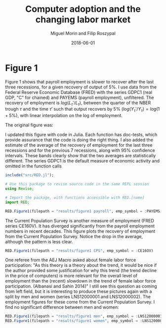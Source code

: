 #+Title: Computer adoption and the changing labor market
#+Date: 2018-06-01
#+Author: Miguel Morin and Filip Roszypal

* Figure 1

Figure 1 shows that payroll employment is slower to recover after the last three recessions, for a given recovery of output of 5%. I use data from the Federal Reserve Economic Database (FRED) with the series GDPC1 (real GDP, "C" for chained) and PAYEMS (payroll employment), unfiltered. The recovery of employment is $log(L_\tau'/ L_ \tau)$, between the quarter of the NBER trough $\tau$ and the time $\tau'$ such that output recovers by 5% $(log(Y_\tau'/ Y_\tau) = log(1 + 5\%)$, with linear interpolation on the log of employment.

The original figure was:
[[file:/Users/mmorin/Dropbox/Computer adoption Miguel/images/130501_recoveries_payroll.jpg]]

I updated this figure with code in Julia. Each function has doc-tests, which provide assurance that the code is doing the right thing. I also added the estimate of the average of the recovery of employment for the last three recessions and for the previous 7 recessions, along with 95% confidence intervals. These bands clearly show that the two averages are statistically different. The series GDPC1 is the default measure of economic activity and omitted in the function calls

#+BEGIN_SRC julia :session :results output
include("src/RED.jl");

# Use this package to revise source code in the same REPL session
using Revise;

# Import the package, with functions accessible with RED.[name]
import RED;

RED.Figure1(filepath = "results/figure1 payroll", emp_symbol = :PAYEMS)
#+END_SRC

#+RESULTS:
#+begin_example
WARNING: replacing module RED







"results/figure1 payroll.png"
"results/figure1 CPS.png"
#+end_example


[[file:results/figure1.png]]

The Current Population Survey is another measure of employment (FRED series CE160V). It has diverged significantly from the payroll employment numbers in recent decades. This figure plots the recovery of employment from the Current Population Survey. Notice the drop in the average, although the pattern is less clear.

#+BEGIN_SRC julia :session :results output :tangle yes
RED.Figure1(filepath = "results/figure1 CPS", emp_symbol = :CE16OV)
#+END_SRC

#+RESULTS:
: "results/figure1 CPS.png"

[[/Users/mmorin/RED/results/figure1 CPS.png]]

One referee from the AEJ Macro asked about female labor force participation: "As this theory is a theory about the trend, it would be nice if the author provided some justification for why this trend (the trend decline in the price of computers) is more relevant for the overall level of employment than the (recent) slowdown in the trend of female labor force participation. (Albanasi and Sahin 2014)" I still see this question as coming from left field, but it is interesting to produce these pictures again with a split by men and women (series LNS12000001 and LNS12000002). The employment figures for these come from the Current Population Survey. I find no significant difference between men and women:
#+BEGIN_SRC julia :session :results output :tangle yes
  RED.Figure1(filepath = "results/figure1 men", emp_symbol = :LNS12000001)
  RED.Figure1(filepath = "results/figure1 women", emp_symbol = :LNS12000002)
#+END_SRC

#+RESULTS:
: "results/figure1 men.png"
: "results/figure1 women.png"

[[file:/Users/mmorin/RED/results/figure1 men.png]]
[[file:/Users/mmorin/RED/results/figure1 women.png]]



